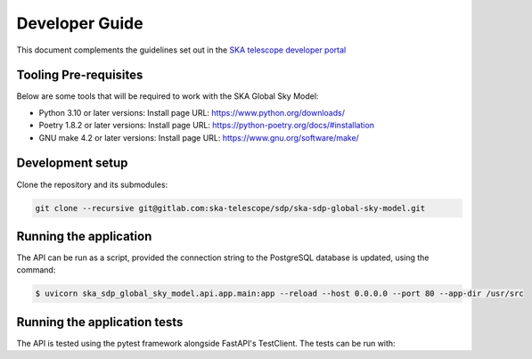 Developer Guide
~~~~~~~~~~~~~~~

This document complements the guidelines set out in the `SKA telescope developer portal <https://developer.skao.int/en/latest/>`_


Tooling Pre-requisites
======================

Below are some tools that will be required to work with the SKA Global Sky Model:

- Python 3.10 or later versions: Install page URL: https://www.python.org/downloads/
- Poetry 1.8.2 or later versions: Install page URL: https://python-poetry.org/docs/#installation
- GNU make 4.2 or later versions: Install page URL: https://www.gnu.org/software/make/


Development setup
=================

Clone the repository and its submodules:

.. code-block:: bash

    git clone --recursive git@gitlab.com:ska-telescope/sdp/ska-sdp-global-sky-model.git

Running the application
=======================

The API can be run as a script, provided the connection string to the PostgreSQL database 
is updated, using the command:

.. code-block:: bash

    $ uvicorn ska_sdp_global_sky_model.api.app.main:app --reload --host 0.0.0.0 --port 80 --app-dir /usr/src

Running the application tests
=============================

The API is tested using the pytest framework alongside FastAPI's TestClient. The tests can be run with:

.. code-block:: bash
    $ make python-test